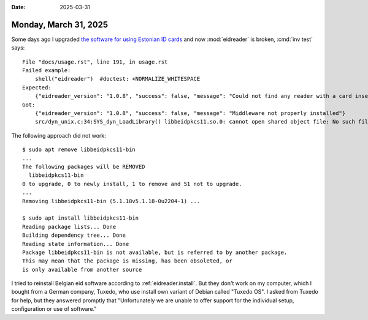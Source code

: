:date: 2025-03-31

======================
Monday, March 31, 2025
======================


Some days ago I upgraded `the software for using Estonian ID cards
<https://www.id.ee/artikkel/paigalda-id-tarkvara/>`__ and now :mod:`eidreader`
is broken, :cmd:`inv test` says::

  File "docs/usage.rst", line 191, in usage.rst
  Failed example:
      shell("eidreader")  #doctest: +NORMALIZE_WHITESPACE
  Expected:
      {"eidreader_version": "1.0.8", "success": false, "message": "Could not find any reader with a card inserted"}
  Got:
      {"eidreader_version": "1.0.8", "success": false, "message": "Middleware not properly installed"}
      src/dyn_unix.c:34:SYS_dyn_LoadLibrary() libbeidpkcs11.so.0: cannot open shared object file: No such file or directory

The following approach did not work::

  $ sudo apt remove libbeidpkcs11-bin
  ...
  The following packages will be REMOVED
    libbeidpkcs11-bin
  0 to upgrade, 0 to newly install, 1 to remove and 51 not to upgrade.
  ...
  Removing libbeidpkcs11-bin (5.1.18v5.1.18-0u2204-1) ...

  $ sudo apt install libbeidpkcs11-bin
  Reading package lists... Done
  Building dependency tree... Done
  Reading state information... Done
  Package libbeidpkcs11-bin is not available, but is referred to by another package.
  This may mean that the package is missing, has been obsoleted, or
  is only available from another source

I tried to reinstall Belgian eid software according to :ref:`eidreader.install`.
But they don't work on my computer, which I bought from a German company,
Tuxedo, who use install own variant of Debian called "Tuxedo OS". I asked from
Tuxedo for help, but they answered promptly that "Unfortunately we are unable to
offer support for the individual setup, configuration or use of software."
